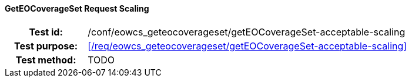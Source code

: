 ==== GetEOCoverageSet Request Scaling
[cols=">20h,<80d",width="100%"]
|===
|Test id: |/conf/eowcs_geteocoverageset/getEOCoverageSet-acceptable-scaling
|Test purpose: |<</req/eowcs_geteocoverageset/getEOCoverageSet-acceptable-scaling>>
|Test method:
a|
TODO
|===
